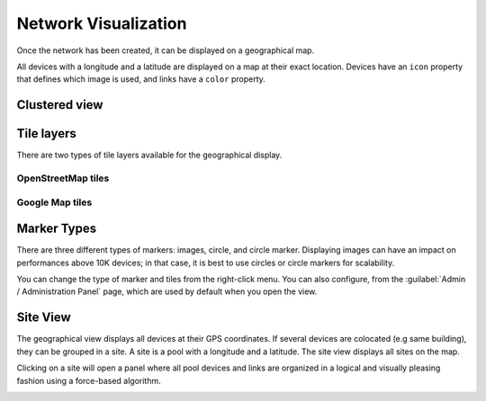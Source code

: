 =====================
Network Visualization
=====================

Once the network has been created, it can be displayed on a geographical map.

All devices with a longitude and a latitude are displayed on a map at their exact location.
Devices have an ``icon`` property that defines which image is used, and links have a ``color`` property.

.. image:: /_static/inventory/network_visualization/network_view.png
   :alt: Classic 2D map
   :align: center

Clustered view
--------------



Tile layers
-----------

There are two types of tile layers available for the geographical display.

OpenStreetMap tiles
*******************

.. image:: /_static/inventory/network_visualization/osm_layer.png
   :alt: Open Street Map
   :align: center

Google Map tiles
****************

.. image:: /_static/inventory/network_visualization/google_map_layer.png
   :alt: Google Map
   :align: center

Marker Types
------------

There are three different types of markers: images, circle, and circle marker.
Displaying images can have an impact on performances above 10K devices;
in that case, it is best to use circles or circle markers for scalability.

.. image:: /_static/inventory/network_visualization/circle_markers.png
   :alt: Circle Markers
   :align: center

You can change the type of marker and tiles from the right-click menu.
You can also configure, from the :guilabel:`Admin / Administration Panel` page, which are used by default when you open the view.

Site View
---------

The geographical view displays all devices at their GPS coordinates. If several devices are colocated (e.g same building), they can be grouped in a site.
A site is a pool with a longitude and a latitude. The site view displays all sites on the map.

Clicking on a site will open a panel where all pool devices and links are organized in a logical and visually pleasing fashion using a force-based algorithm.

.. image:: /_static/inventory/network_visualization/site_view.png
   :alt: Site View
   :align: center